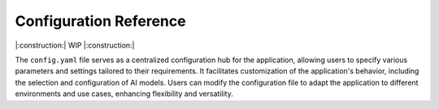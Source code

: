 ===================================================
Configuration Reference
===================================================

|:construction:| WIP |:construction:|

The ``config.yaml`` file serves as a centralized configuration hub for the application, allowing users to specify various parameters and settings tailored to their requirements. It facilitates customization of the application's behavior, including the selection and configuration of AI models. Users can modify the configuration file to adapt the application to different environments and use cases, enhancing flexibility and versatility.